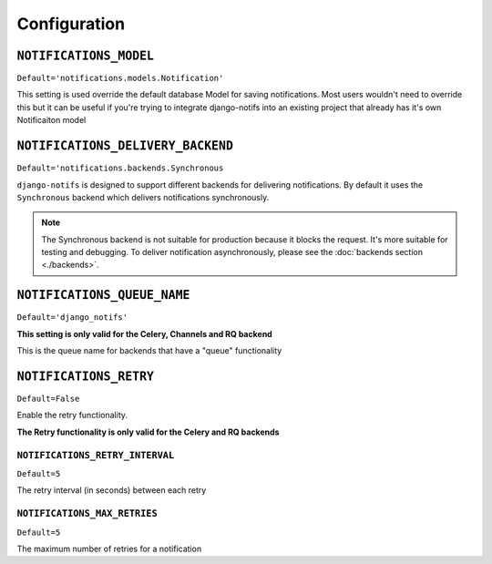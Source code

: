 Configuration
*************


``NOTIFICATIONS_MODEL``
--------------------------

``Default='notifications.models.Notification'``

This setting is used override the default database Model for saving notifications. Most users wouldn't need to override this
but it can be useful if you're trying to integrate django-notifs into an existing project that already has it's own Notificaiton model



``NOTIFICATIONS_DELIVERY_BACKEND``
----------------------------------

``Default='notifications.backends.Synchronous``

``django-notifs`` is designed to support different backends for delivering notifications.
By default it uses the ``Synchronous`` backend which delivers notifications synchronously.

.. note::
   The Synchronous backend is not suitable for production because it blocks the request.
   It's more suitable for testing and debugging.
   To deliver notification asynchronously, please see the :doc:`backends section <./backends>`.



``NOTIFICATIONS_QUEUE_NAME``
----------------------------

``Default='django_notifs'``

**This setting is only valid for the Celery, Channels and RQ backend**

This is the queue name for backends that have a "queue" functionality



``NOTIFICATIONS_RETRY``
-----------------------

``Default=False``

Enable the retry functionality.

**The Retry functionality is only valid for the Celery and RQ backends**


``NOTIFICATIONS_RETRY_INTERVAL``
================================

``Default=5``

The retry interval (in seconds) between each retry


``NOTIFICATIONS_MAX_RETRIES``
=============================

``Default=5``

The maximum number of retries for a notification
